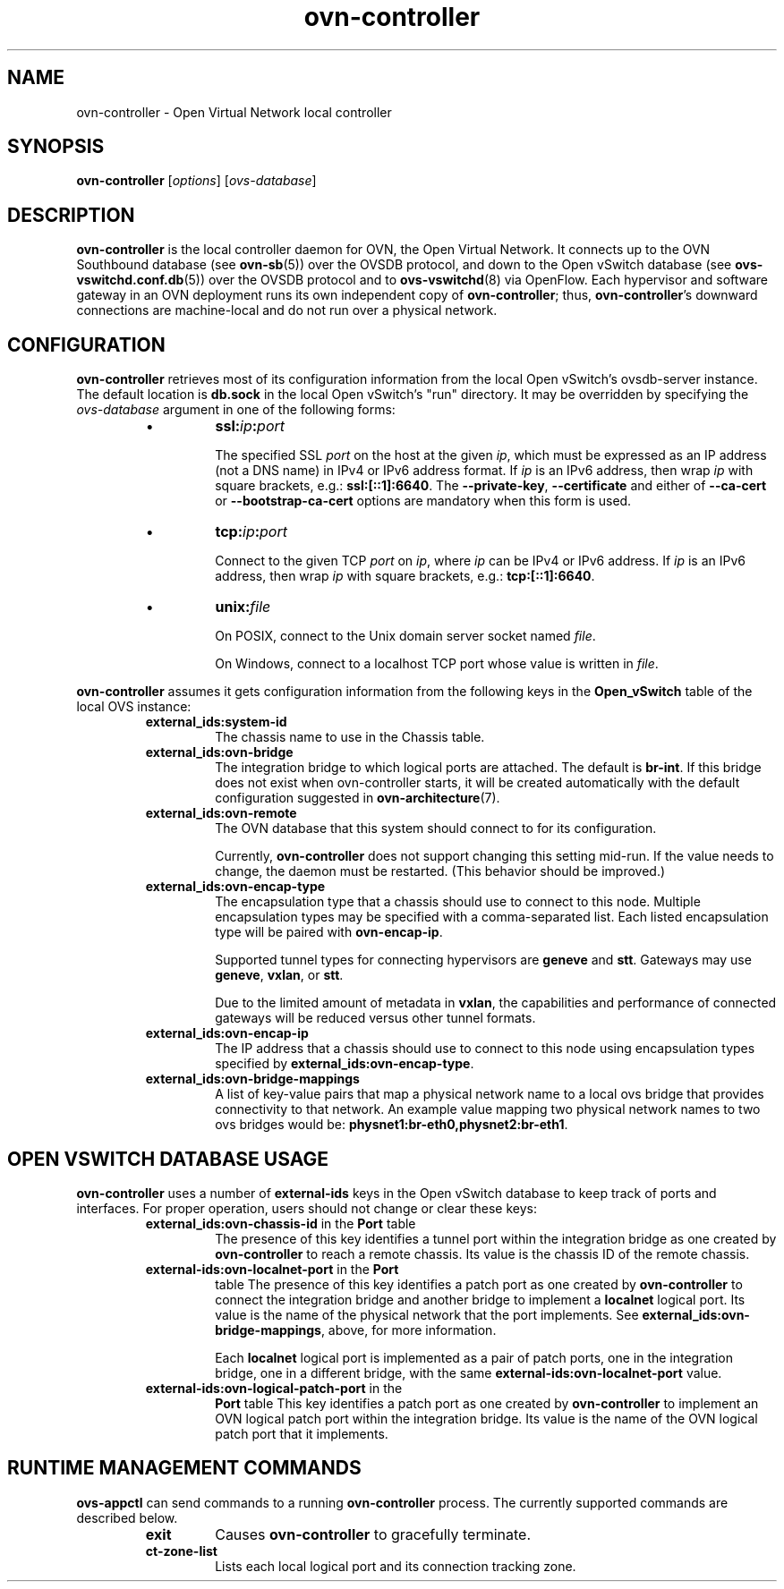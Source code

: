 '\" p
.\" -*- nroff -*-
.TH "ovn-controller" 8 "ovn-controller" "Open vSwitch 2\[char46]5\[char46]1" "Open vSwitch Manual"
.fp 5 L CR              \\" Make fixed-width font available as \\fL.
.de TQ
.  br
.  ns
.  TP "\\$1"
..
.de ST
.  PP
.  RS -0.15in
.  I "\\$1"
.  RE
..
.SH "NAME"
.PP
ovn-controller \- Open Virtual Network local controller
.SH "SYNOPSIS"
.PP
\fBovn\-controller\fR [\fIoptions\fR] [\fIovs-database\fR]
.SH "DESCRIPTION"
.PP
\fBovn\-controller\fR is the local controller daemon for
OVN, the Open Virtual Network\[char46]  It connects up to the OVN
Southbound database (see \fBovn\-sb\fR(5)) over the OVSDB
protocol, and down to the Open vSwitch database (see
\fBovs\-vswitchd\[char46]conf\[char46]db\fR(5)) over the OVSDB protocol and
to \fBovs\-vswitchd\fR(8) via OpenFlow\[char46]  Each hypervisor and
software gateway in an OVN deployment runs its own independent
copy of \fBovn\-controller\fR; thus,
\fBovn\-controller\fR\(cqs downward connections are
machine-local and do not run over a physical network\[char46]
.SH "CONFIGURATION"
.PP
\fBovn\-controller\fR retrieves most of its configuration
information from the local Open vSwitch\(cqs ovsdb-server instance\[char46]
The default location is \fBdb\[char46]sock\fR in the local Open
vSwitch\(cqs \(dqrun\(dq directory\[char46]  It may be overridden by specifying the
\fIovs-database\fR argument in one of the following forms:
.RS
.IP \(bu
\fBssl:\fIip\fB:\fIport\fB\fR
.IP
The specified SSL \fIport\fR on the host at the given
\fIip\fR, which must be expressed as an IP address (not a DNS
name) in IPv4 or IPv6 address format\[char46]  If \fIip\fR is an IPv6
address, then wrap \fIip\fR with square brackets, e\[char46]g\[char46]:
\fBssl:[::1]:6640\fR\[char46]  The \fB\-\-private\-key\fR,
\fB\-\-certificate\fR and either of \fB\-\-ca\-cert\fR
or \fB\-\-bootstrap\-ca\-cert\fR options are mandatory when this
form is used\[char46]
.IP \(bu
\fBtcp:\fIip\fB:\fIport\fB\fR
.IP
Connect to the given TCP \fIport\fR on \fIip\fR, where
\fIip\fR can be IPv4 or IPv6 address\[char46] If \fIip\fR is an
IPv6 address, then wrap \fIip\fR with square brackets, e\[char46]g\[char46]:
\fBtcp:[::1]:6640\fR\[char46]
.IP \(bu
\fBunix:\fIfile\fB\fR
.IP
On POSIX, connect to the Unix domain server socket named
\fIfile\fR\[char46]
.IP
On Windows, connect to a localhost TCP port whose value is written
in \fIfile\fR\[char46]
.RE
.PP
\fBovn\-controller\fR assumes it gets configuration
information from the following keys in the \fBOpen_vSwitch\fR
table of the local OVS instance:
.RS
.TP
\fBexternal_ids:system\-id\fR
The chassis name to use in the Chassis table\[char46]
.TP
\fBexternal_ids:ovn\-bridge\fR
The integration bridge to which logical ports are attached\[char46]  The
default is \fBbr\-int\fR\[char46]  If this bridge does not exist when
ovn-controller starts, it will be created automatically with the
default configuration suggested in \fBovn\-architecture\fR(7)\[char46]
.TP
\fBexternal_ids:ovn\-remote\fR
The OVN database that this system should connect to for its
configuration\[char46]
.IP
Currently, \fBovn\-controller\fR does not support changing this
setting mid-run\[char46]  If the value needs to change, the daemon must be
restarted\[char46]  (This behavior should be improved\[char46])
.TP
\fBexternal_ids:ovn\-encap\-type\fR
The encapsulation type that a chassis should use to connect to
this node\[char46]  Multiple encapsulation types may be specified with
a comma-separated list\[char46]  Each listed encapsulation type will
be paired with \fBovn\-encap\-ip\fR\[char46]
.IP
Supported tunnel types for connecting hypervisors
are \fBgeneve\fR and \fBstt\fR\[char46]  Gateways may
use \fBgeneve\fR, \fBvxlan\fR, or
\fBstt\fR\[char46]
.IP
Due to the limited amount of metadata in \fBvxlan\fR,
the capabilities and performance of connected gateways will be
reduced versus other tunnel formats\[char46]
.TP
\fBexternal_ids:ovn\-encap\-ip\fR
The IP address that a chassis should use to connect to this node
using encapsulation types specified by
\fBexternal_ids:ovn\-encap\-type\fR\[char46]
.TP
\fBexternal_ids:ovn\-bridge\-mappings\fR
A list of key-value pairs that map a physical network name to a local
ovs bridge that provides connectivity to that network\[char46]  An example
value mapping two physical network names to two ovs bridges would be:
\fBphysnet1:br\-eth0,physnet2:br\-eth1\fR\[char46]
.RE
.SH "OPEN VSWITCH DATABASE USAGE"
.PP
\fBovn\-controller\fR uses a number of \fBexternal\-ids\fR
keys in the Open vSwitch database to keep track of ports and interfaces\[char46]
For proper operation, users should not change or clear these keys:
.RS
.TP
\fBexternal_ids:ovn\-chassis\-id\fR in the \fBPort\fR table
The presence of this key identifies a tunnel port within the
integration bridge as one created by \fBovn\-controller\fR to
reach a remote chassis\[char46]  Its value is the chassis ID of the remote
chassis\[char46]
.TP
\fBexternal\-ids:ovn\-localnet\-port\fR in the \fBPort\fR
table
The presence of this key identifies a patch port as one created by
\fBovn\-controller\fR to connect the integration bridge and
another bridge to implement a \fBlocalnet\fR logical port\[char46]
Its value is the name of the physical network that the port
implements\[char46]  See \fBexternal_ids:ovn\-bridge\-mappings\fR,
above, for more information\[char46]
.IP
Each \fBlocalnet\fR logical port is implemented as a pair of
patch ports, one in the integration bridge, one in a different
bridge, with the same \fBexternal\-ids:ovn\-localnet\-port\fR
value\[char46]
.TP
\fBexternal\-ids:ovn\-logical\-patch\-port\fR in the
\fBPort\fR table
This key identifies a patch port as one created by
\fBovn\-controller\fR to implement an OVN logical patch port
within the integration bridge\[char46]  Its value is the name of the OVN
logical patch port that it implements\[char46]
.RE
.SH "RUNTIME MANAGEMENT COMMANDS"
.PP
\fBovs\-appctl\fR can send commands to a running
\fBovn\-controller\fR process\[char46]  The currently supported
commands are described below\[char46]
.RS
.TP
\fBexit\fR
Causes \fBovn\-controller\fR to gracefully terminate\[char46]
.TP
\fBct\-zone\-list\fR
Lists each local logical port and its connection tracking zone\[char46]
.RE
